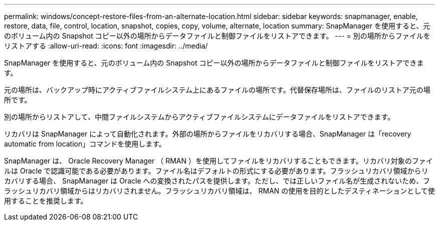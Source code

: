 ---
permalink: windows/concept-restore-files-from-an-alternate-location.html 
sidebar: sidebar 
keywords: snapmanager, enable, restore, data, file, control, location, snapshot, copies, copy, volume, alternate, location 
summary: SnapManager を使用すると、元のボリューム内の Snapshot コピー以外の場所からデータファイルと制御ファイルをリストアできます。 
---
= 別の場所からファイルをリストアする
:allow-uri-read: 
:icons: font
:imagesdir: ../media/


[role="lead"]
SnapManager を使用すると、元のボリューム内の Snapshot コピー以外の場所からデータファイルと制御ファイルをリストアできます。

元の場所は、バックアップ時にアクティブファイルシステム上にあるファイルの場所です。代替保存場所は、ファイルのリストア元の場所です。

別の場所からリストアして、中間ファイルシステムからアクティブファイルシステムにデータファイルをリストアできます。

リカバリは SnapManager によって自動化されます。外部の場所からファイルをリカバリする場合、SnapManager は「recovery automatic from location」コマンドを使用します。

SnapManager は、 Oracle Recovery Manager （ RMAN ）を使用してファイルをリカバリすることもできます。リカバリ対象のファイルは Oracle で認識可能である必要があります。ファイル名はデフォルトの形式にする必要があります。フラッシュリカバリ領域からリカバリする場合、 SnapManager は Oracle への変換されたパスを提供します。ただし、では正しいファイル名が生成されないため、フラッシュリカバリ領域からはリカバリされません。フラッシュリカバリ領域は、 RMAN の使用を目的としたデスティネーションとして使用することを推奨します。
